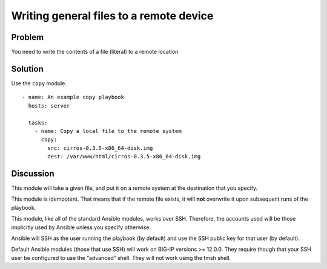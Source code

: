 Writing general files to a remote device
========================================

Problem
-------

You need to write the contents of a file (literal) to a remote location

Solution
--------

Use the ``copy`` module. ::

   - name: An example copy playbook
     hosts: server

     tasks:
       - name: Copy a local file to the remote system
         copy:
           src: cirros-0.3.5-x86_64-disk.img
           dest: /var/www/html/cirros-0.3.5-x86_64-disk.img

Discussion
----------

This module will take a given file, and put it on a remote system at the
destination that you specify.

This module is idempotent. That means that if the remote file exists, it
will **not** overwrite it upon subsequent runs of the playbook.

This module, like all of the standard Ansible modules, works over SSH.
Therefore, the accounts used will be those implicitly used by Ansible
unless you specify otherwise.

Ansible will SSH as the user running the playbook (by default) and use
the SSH public key for that user (by default).

Default  Ansible modules (those that use SSH) will work on BIG-IP versions
>= 12.0.0. They require though that your SSH user be configured to use the
“advanced” shell. They will not work using the tmsh shell.